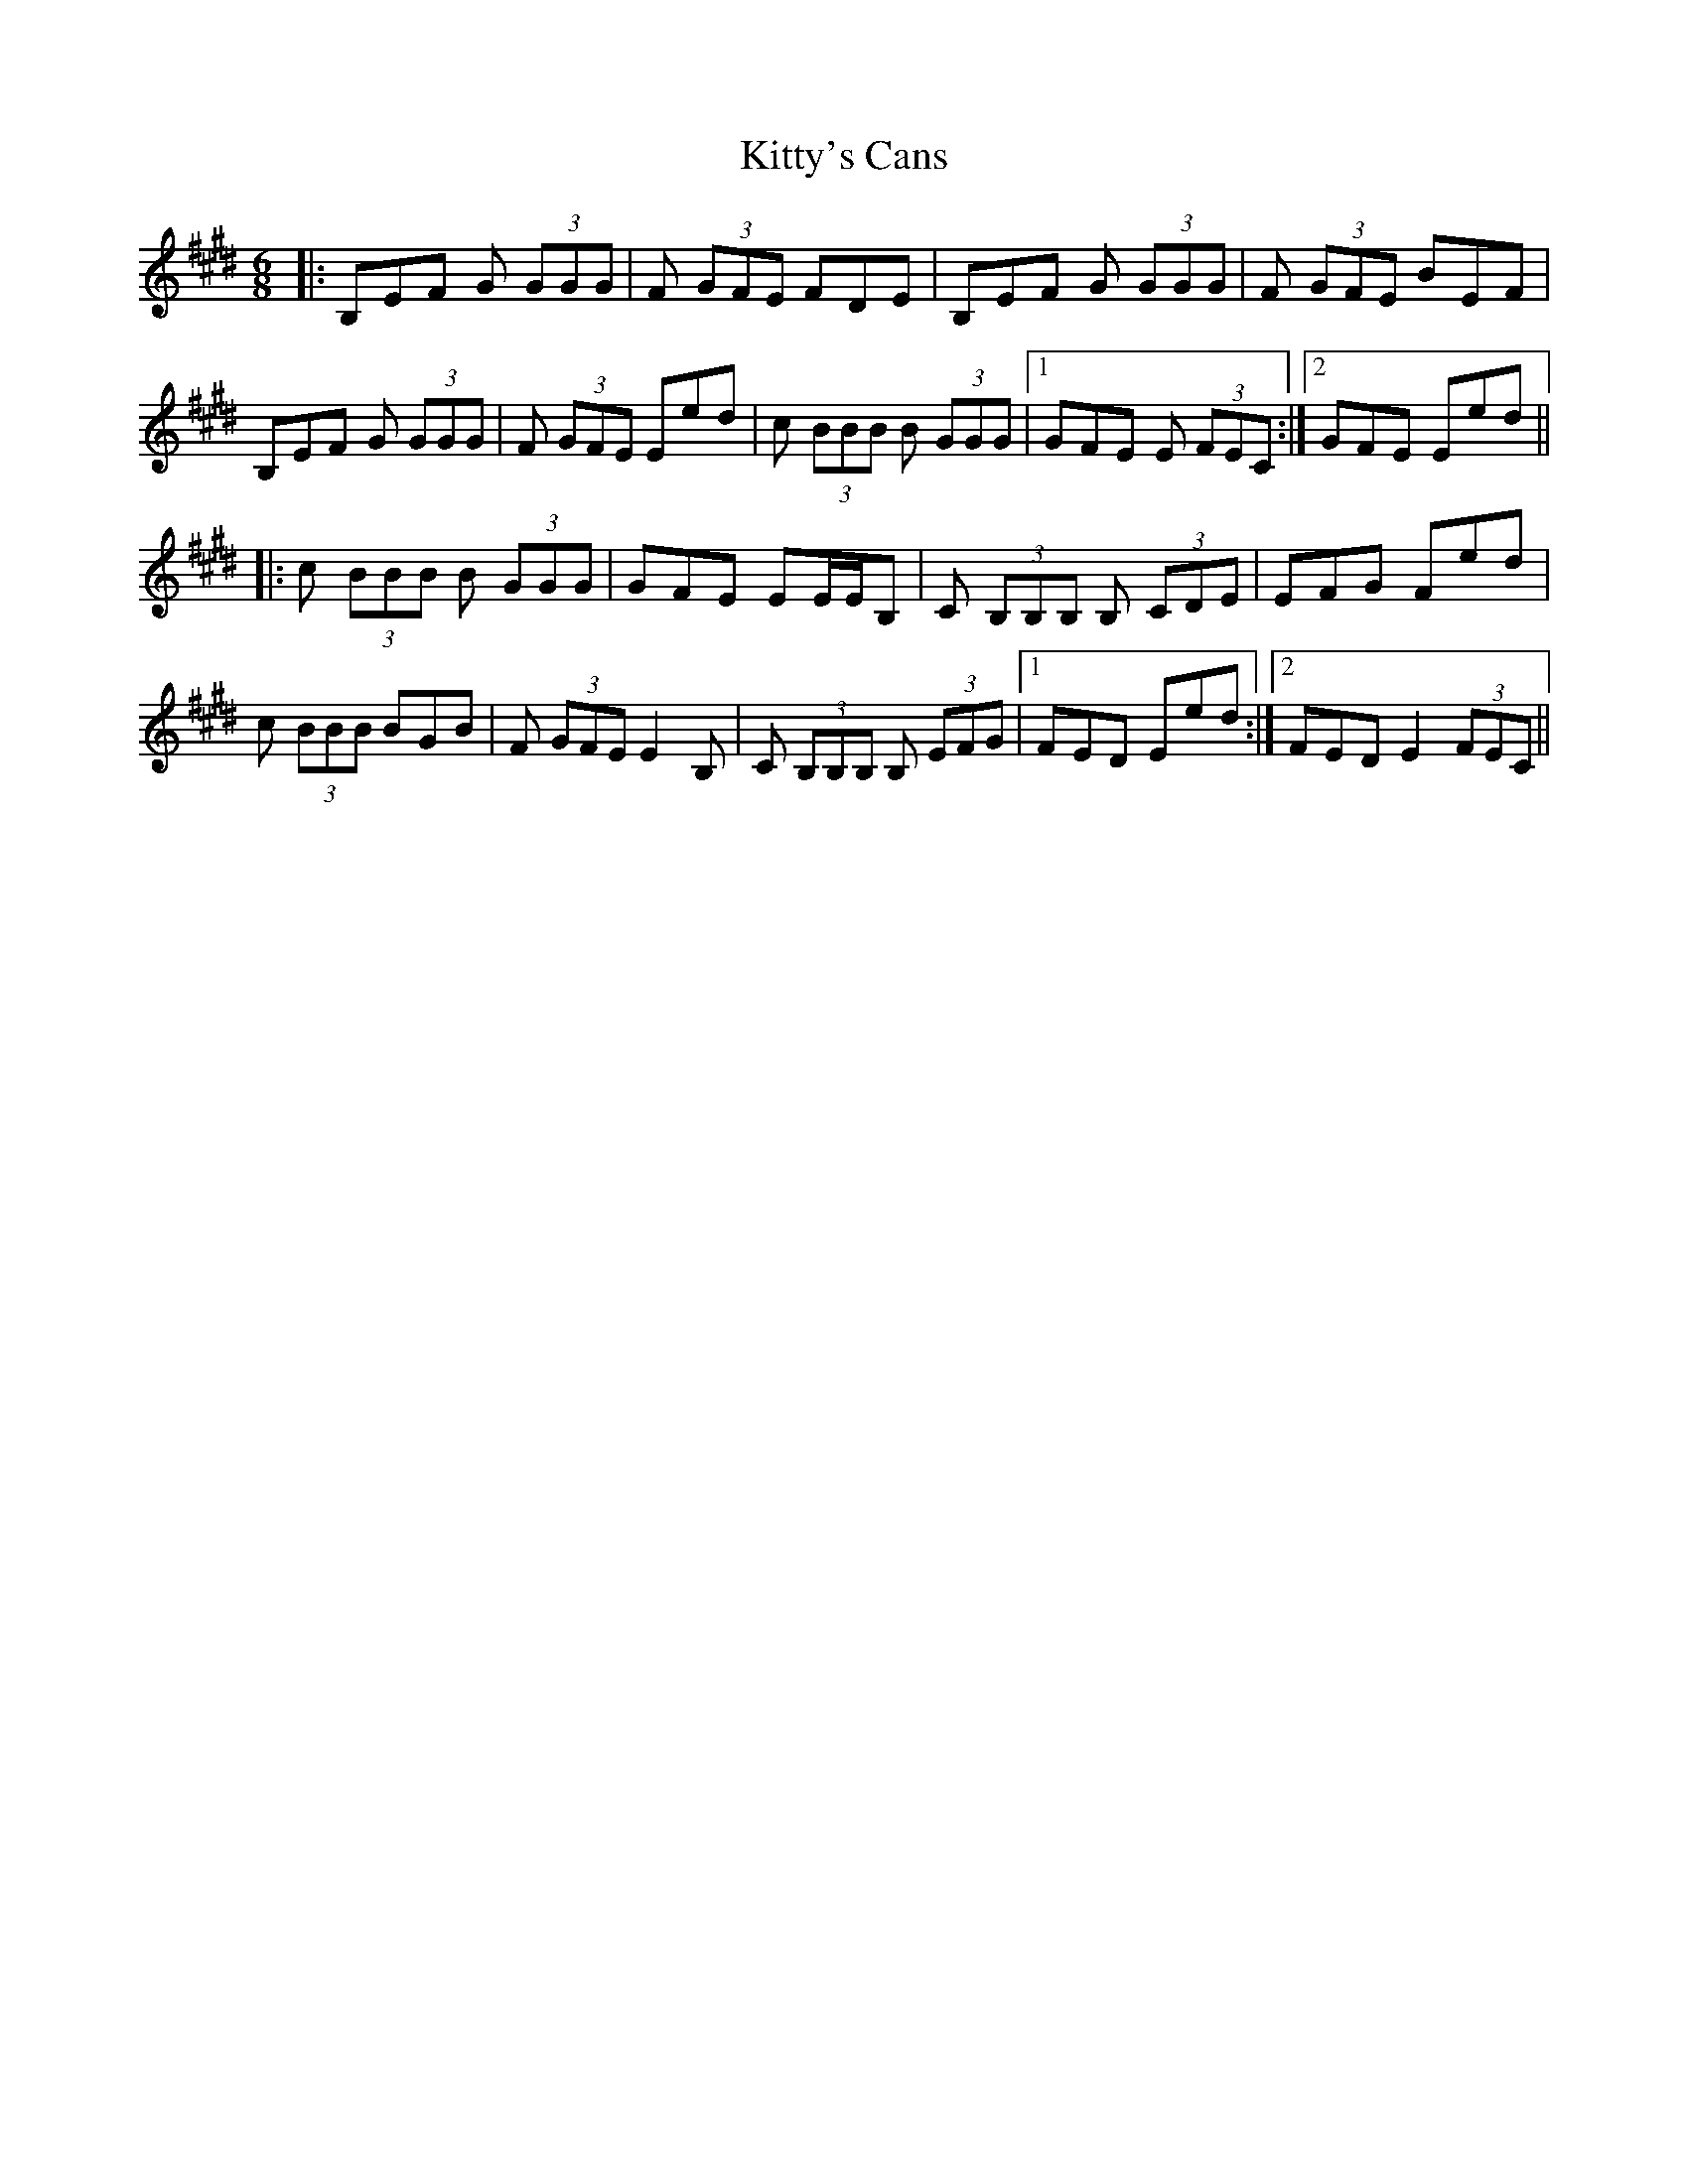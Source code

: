 X: 21999
T: Kitty's Cans
R: jig
M: 6/8
K: Emajor
|:B,EF G (3GGG|F (3GFE FDE|B,EF G (3GGG|F (3GFE BEF|
B,EF G (3GGG|F (3GFE Eed|c (3BBB B (3GGG|1 GFE E (3FEC:|2 GFE Eed||
|:c (3BBB B (3GGG|GFE EE/E/B,|C (3B,B,B, B, (3CDE|EFG Fed|
c (3BBB BGB|F (3GFE E2 B,|C (3B,B,B, B, (3EFG|1 FED Eed:|2 FED E2 (3FEC||

